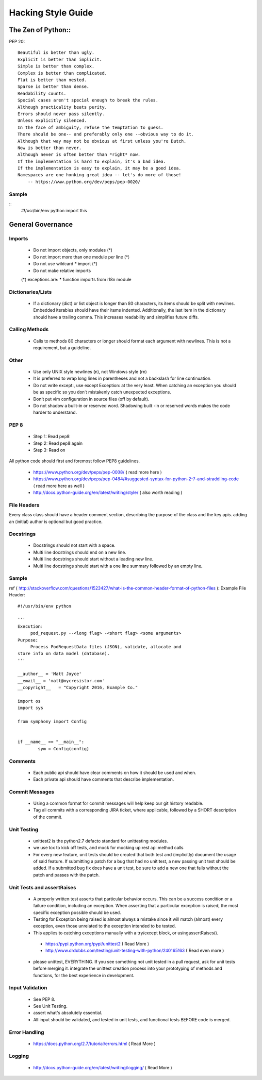 ===================
Hacking Style Guide
===================

The Zen of Python::
-----------------

PEP 20::

        Beautiful is better than ugly.
        Explicit is better than implicit.
        Simple is better than complex.
        Complex is better than complicated.
        Flat is better than nested.
        Sparse is better than dense.
        Readability counts.
        Special cases aren't special enough to break the rules.
        Although practicality beats purity.
        Errors should never pass silently.
        Unless explicitly silenced.
        In the face of ambiguity, refuse the temptation to guess.
        There should be one-- and preferably only one --obvious way to do it.
        Although that way may not be obvious at first unless you're Dutch.
        Now is better than never.
        Although never is often better than *right* now.
        If the implementation is hard to explain, it's a bad idea.
        If the implementation is easy to explain, it may be a good idea.
        Namespaces are one honking great idea -- let's do more of those!
            -- https://www.python.org/dev/peps/pep-0020/ 
                                                             
Sample
~~~~~~
::
        #!/usr/bin/env python
        import this
 
General Governance
------------------

Imports
~~~~~~~

 *  Do not import objects, only modules (*)
 *  Do not import more than one module per line (*)
 *  Do not use wildcard * import (*)
 *  Do not make relative imports
 (*) exceptions are:
 *  function imports from i18n module

Dictionaries/Lists
~~~~~~~~~~~~~~~~~~

 *  If a dictionary (dict) or list object is longer than 80 characters, its items should be split with newlines. Embedded iterables should have their items indented. Additionally, the last item in the dictionary should have a trailing comma. This increases readability and simplifies future diffs.

Calling Methods
~~~~~~~~~~~~~~~

 *  Calls to methods 80 characters or longer should format each argument with newlines. This is not a requirement, but a guideline.

Other
~~~~~

 *  Use only UNIX style newlines (\n), not Windows style (\r\n)
 *  It is preferred to wrap long lines in parentheses and not a backslash for line continuation.
 *  Do not write except:, use except Exception: at the very least. When catching an exception you should be as specific so you don’t mistakenly catch unexpected exceptions.
 *  Don’t put vim configuration in source files (off by default).
 *  Do not shadow a built-in or reserved word. Shadowing built -in or reserved words makes the code harder to understand.

PEP 8
~~~~~

 *  Step 1: Read pep8
 *  Step 2: Read pep8 again
 *  Step 3: Read on

All python code should first and foremost follow PEP8 guidelines.

 *  https://www.python.org/dev/peps/pep-0008/ ( read more here )
 *  https://www.python.org/dev/peps/pep-0484/#suggested-syntax-for-python-2-7-and-straddling-code ( read more here as well )
 *  http://docs.python-guide.org/en/latest/writing/style/ ( also worth reading )

File Headers
~~~~~~~~~~~~

Every class class should have a header comment section, describing the purpose of the class and the key apis.  adding an (initial) author is optional but good practice.

Docstrings
~~~~~~~~~~
 *  Docstrings should not start with a space.
 *  Multi line docstrings should end on a new line.
 *  Multi line docstrings should start without a leading new line.
 *  Multi line docstrings should start with a one line summary followed by an empty line.

Sample
~~~~~~
ref ( http://stackoverflow.com/questions/1523427/what-is-the-common-header-format-of-python-files ):
Example File Header::
        #!/usr/bin/env python
        
        '''
        Execution:
             pod_request.py --<long flag> -<short flag> <some arguments>
        Purpose:
             Process PodRequestData files (JSON), validate, allocate and 
        store info on data model (database).
        '''
        
        __author__ = 'Matt Joyce'
        __email__ = 'matt@nycresistor.com'
        __copyright__   = "Copyright 2016, Example Co."
        
        import os
        import sys
        
        from symphony import Config
        
        
        if __name__ == "__main__":
                sym = Config(config)
 
Comments
~~~~~~~~
 *  Each public api should have clear comments on how it should be used and when.
 *  Each private api should have comments that describe implementation.

 
Commit Messages
~~~~~~~~~~~~~~~
 *  Using a common format for commit messages will help keep our git history readable.
 *  Tag all commits with a corresponding JIRA ticket, where applicable, followed by a SHORT description of the commit. 

Unit Testing
~~~~~~~~~~~~
 *  unittest2 is the python2.7 defacto standard for unittesting modules.
 *  we use tox to kick off tests, and mock for mocking up rest api method calls
 *  For every new feature, unit tests should be created that both test and (implicitly) document the usage of said feature. If submitting a patch for a bug that had no unit test, a new passing unit test should be added. If a submitted bug fix does have a unit test, be sure to add a new one that fails without the patch and passes with the patch.

Unit Tests and assertRaises
~~~~~~~~~~~~~~~~~~~~~~~~~~~
 *  A properly written test asserts that particular behavior occurs. This can be a success condition or a failure condition, including an exception. When asserting that a particular exception is raised, the most specific exception possible should be used.
 *  Testing for Exception being raised is almost always a mistake since it will match (almost) every exception, even those unrelated to the exception intended to be tested.
 *  This applies to catching exceptions manually with a try/except block, or usingassertRaises().
  - https://pypi.python.org/pypi/unittest2 ( Read More )
  - http://www.drdobbs.com/testing/unit-testing-with-python/240165163 ( Read even more )
 *  please unittest, EVERYTHING.  If you see something not unit tested in a pull request, ask for unit tests before merging it.  integrate the unittest creation process into your prototyping of methods and functions, for the best experience in development.
 
Input Validation
~~~~~~~~~~~~~~~~
 *  See PEP 8.
 *  See Unit Testing.
 *  assert what's absolutely essential.
 *  All input should be validated, and tested in unit tests, and functional tests BEFORE code is merged.

Error Handling
~~~~~~~~~~~~~~
  - https://docs.python.org/2.7/tutorial/errors.html ( Read More )

Logging
~~~~~~~
  - http://docs.python-guide.org/en/latest/writing/logging/ ( Read More )
